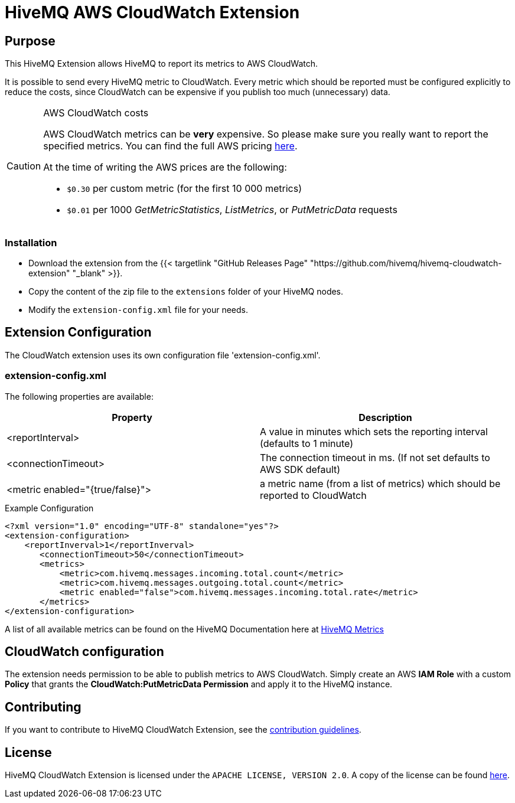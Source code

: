 = HiveMQ AWS CloudWatch Extension


== Purpose

This HiveMQ Extension allows HiveMQ to report its metrics to AWS CloudWatch.

It is possible to send every HiveMQ metric to CloudWatch. Every metric which should be reported
must be configured explicitly to reduce the costs, since CloudWatch can be expensive if you
publish too much (unnecessary) data.


[CAUTION]
.AWS CloudWatch costs
====
AWS CloudWatch metrics can be *very* expensive. So please make sure you really want to report the specified metrics.
You can find the full AWS pricing https://aws.amazon.com/cloudwatch/pricing/[here].

At the time of writing the AWS prices are the following:

* `$0.30` per custom metric (for the first 10 000 metrics)
* `$0.01` per 1000 _GetMetricStatistics_, _ListMetrics_, or _PutMetricData_ requests

====

=== Installation

* Download the extension from the {{< targetlink "GitHub Releases Page" "https://github.com/hivemq/hivemq-cloudwatch-extension"  "_blank" >}}.
* Copy the content of the zip file to the `extensions` folder of your HiveMQ nodes.
* Modify the `extension-config.xml` file for your needs.


== Extension Configuration

The CloudWatch extension uses its own configuration file 'extension-config.xml'.

=== extension-config.xml

The following properties are available:

|===
| Property | Description

| <reportInterval>
| A value in minutes which sets the reporting interval (defaults to 1 minute)
| <connectionTimeout>
| The connection timeout in ms. (If not set defaults to AWS SDK default)
| <metric enabled="{true/false}">
| a metric name (from a list of metrics) which should be reported to CloudWatch
|===

.Example Configuration
[source]
----
<?xml version="1.0" encoding="UTF-8" standalone="yes"?>
<extension-configuration>
    <reportInverval>1</reportInverval>
       <connectionTimeout>50</connectionTimeout>
       <metrics>
           <metric>com.hivemq.messages.incoming.total.count</metric>
           <metric>com.hivemq.messages.outgoing.total.count</metric>
           <metric enabled="false">com.hivemq.messages.incoming.total.rate</metric>
       </metrics>
</extension-configuration>
----
A list of all available metrics can be found on the HiveMQ Documentation
here at https://www.hivemq.com/docs/hivemq/4.6/user-guide/monitoring.html#metrics[HiveMQ Metrics]

== CloudWatch configuration

The extension needs permission to be able to publish metrics to AWS CloudWatch. Simply create an AWS *IAM Role* with a custom *Policy* that grants the *CloudWatch:PutMetricData Permission* and apply it to the HiveMQ instance.


== Contributing

If you want to contribute to HiveMQ CloudWatch Extension, see the link:CONTRIBUTING.md[contribution guidelines].

== License

HiveMQ CloudWatch Extension is licensed under the `APACHE LICENSE, VERSION 2.0`. A copy of the license can be found link:LICENSE[here].


